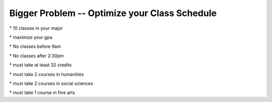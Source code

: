 
..  Copyright (C)  Google, Runestone Interactive LLC
    This work is licensed under the Creative Commons Attribution-ShareAlike 4.0 International License. To view a copy of this license, visit http://creativecommons.org/licenses/by-sa/4.0/.

.. _h5b223650757d6c521c651704c403f6:

Bigger Problem -- Optimize your Class Schedule
----------------------------------------------

\* 10 classes in your major

\* maximize your gpa

\* No classes before 9am

\* No classes after 2:30pm

\* must take at least 32 credits

\* must take 2 courses in humanities

\* must take 2 courses in social sciences

\* must take 1 course in fine arts


.. bottom of content


.. |STYLE0| replace:: **Objective**

.. |STYLE1| replace:: **function**

.. |STYLE2| replace:: **Constraints**

.. |STYLE3| replace:: **item**

.. |STYLE4| replace:: **cost**

.. |STYLE5| replace:: **Sale price**

.. |STYLE6| replace:: **inventory**

.. |STYLE7| replace:: **objective function**

.. |STYLE8| replace:: **item**

.. |STYLE9| replace:: **cost**

.. |STYLE10| replace:: **saleprice**

.. |STYLE11| replace:: **inventory**

.. |STYLE12| replace:: **profit**

.. |STYLE13| replace:: **numsold**

.. |STYLE14| replace:: **total profit**

.. |STYLE15| replace:: **Grand Total**

.. |STYLE16| replace:: **Objective Cell**

.. |STYLE17| replace:: **Variable Cells**

.. |STYLE18| replace:: **Constraints**

.. |STYLE19| replace:: :sup:`3`

.. |STYLE20| replace:: :sup:`2`

.. |STYLE21| replace:: :sup:`2`

.. |IMG1| image:: static/Optimizing_with_Solver_1.gif
   :height: 18 px
   :width: 18 px
